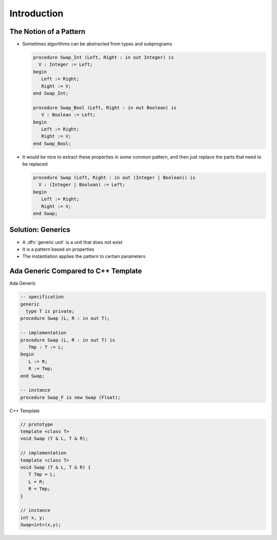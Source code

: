 ==============
Introduction
==============

-------------------------
The Notion of a Pattern
-------------------------

* Sometimes algorithms can be abstracted from types and subprograms

  .. code:: Ada

     procedure Swap_Int (Left, Right : in out Integer) is
       V : Integer := Left;
     begin
        Left := Right;
        Right := V;
     end Swap_Int;

     procedure Swap_Bool (Left, Right : in out Boolean) is
        V : Boolean := Left;
     begin
        Left := Right;
        Right := V;
     end Swap_Bool;

* It would be nice to extract these properties in some common pattern, and then just replace the parts that need to be replaced

  .. code:: Ada

     procedure Swap (Left, Right : in out (Integer | Boolean)) is
       V : (Integer | Boolean) := Left;
     begin
        Left := Right;
        Right := V;
     end Swap;

--------------------
Solution: Generics
--------------------

* A :dfn:`generic unit` is a unit that does not exist
* It is a pattern based on properties
* The instantiation applies the pattern to certain parameters

--------------------------------------
Ada Generic Compared to C++ Template
--------------------------------------

.. container:: columns

 .. container:: column

  Ada Generic

  .. container:: latex_environment scriptsize

    .. code:: Ada

      -- specification
      generic
        type T is private;
      procedure Swap (L, R : in out T);

      -- implementation
      procedure Swap (L, R : in out T) is
         Tmp : T := L;
      begin
         L := R;
         R := Tmp;
      end Swap;

      -- instance
      procedure Swap_F is new Swap (Float);

 .. container:: column

  C++ Template

  .. container:: latex_environment scriptsize

    .. code:: C++

      // prototype
      template <class T>
      void Swap (T & L, T & R);

      // implementation
      template <class T>
      void Swap (T & L, T & R) {
         T Tmp = L;
         L = R;
         R = Tmp;
      }

      // instance
      int x, y;
      Swap<int>(x,y);

